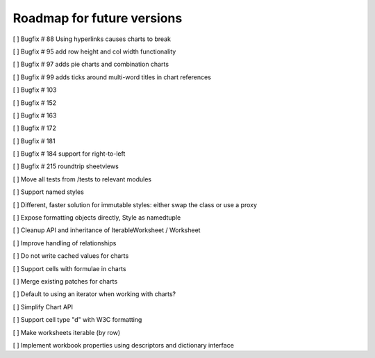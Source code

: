 Roadmap for future versions
===========================

[ ] Bugfix # 88 Using hyperlinks causes charts to break

[ ] Bugfix # 95 add row height and col width functionality

[ ] Bugfix # 97 adds pie charts and combination charts

[ ] Bugfix # 99 adds ticks around multi-word titles in chart references

[ ] Bugfix # 103

[ ] Bugfix # 152

[ ] Bugfix # 163

[ ] Bugfix # 172

[ ] Bugfix # 181

[ ] Bugfix # 184 support for right-to-left

[ ] Bugfix # 215 roundtrip sheetviews

[ ] Move all tests from /tests to relevant modules

[ ] Support named styles

[ ] Different, faster solution for immutable styles: either swap the class or use a proxy

[ ] Expose formatting objects directly, Style as namedtuple

[ ] Cleanup API and inheritance of IterableWorksheet / Worksheet

[ ] Improve handling of relationships

[ ] Do not write cached values for charts

[ ] Support cells with formulae in charts

[ ] Merge existing patches for charts

[ ] Default to using an iterator when working with charts?

[ ] Simplify Chart API

[ ] Support cell type "d" with W3C formatting

[ ] Make worksheets iterable (by row)

[ ] Implement workbook properties using descriptors and dictionary interface
